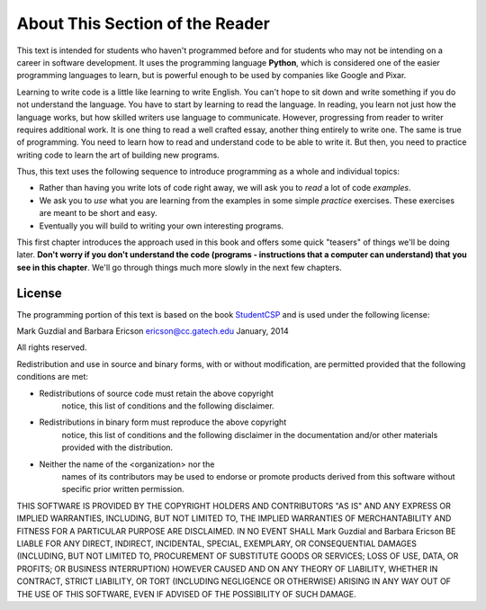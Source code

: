 ..  Copyright (C)  Mark Guzdial, Barbara Ericson, Briana Morrison
    Permission is granted to copy, distribute and/or modify this document
    under the terms of the GNU Free Documentation License, Version 1.3 or
    any later version published by the Free Software Foundation; with
    Invariant Sections being Forward, Prefaces, and Contributor List,
    no Front-Cover Texts, and no Back-Cover Texts.  A copy of the license
    is included in the section entitled "GNU Free Documentation License".

..  shortname:: Chapter: What You Can Do with a Computer
..  description:: Some tidbits of what you can do with a computer

.. setup for automatic question numbering.




.. |runbutton| image:: Figures/run-button.png
    :height: 20px
    :align: top
    :alt: run button

.. |audiobutton| image:: Figures/start-audio-tour.png
    :height: 20px
    :align: top
    :alt: audio tour button


About This Section of the Reader
===================================

.. pseudo_h3:: Philosophy

This text is intended for students who haven't programmed before and for students who may not be intending on a career in software development. It uses the programming language **Python**, which is considered one of the easier programming languages to learn, but is powerful enough to be used by companies like Google and Pixar.  

Learning to write code is a little like learning to write English. You can't hope to sit down and write something if you do not understand the language. You have to start by learning to read the language. In reading, you learn not just how the language works, but how skilled writers use language to communicate. However, progressing from reader to writer requires additional work. It is one thing to read a well crafted essay, another thing entirely to write one. The same is true of programming. You need to learn how to read and understand code to be able to write it. But then, you need to practice writing code to learn the art of building new programs.

Thus, this text uses the following sequence to introduce programming as a whole and individual topics:

- Rather than having you write lots of code right away, we will ask you to *read* a lot of code *examples*.
- We ask you to *use* what you are learning from the examples in some simple *practice* exercises. These exercises are meant to be short and easy.
- Eventually you will build to writing your own interesting programs.

This first chapter introduces the approach used in this book and offers some quick "teasers" of things we'll be doing later.  **Don't worry if you don't understand the code (programs - instructions that a computer can understand) that you see in this chapter**.  We'll go through things much more slowly in the next few chapters.  


License
----------------------------------------------------

The programming portion of this text is based on the book `StudentCSP <https://github.com/RunestoneInteractive/StudentCSP>`__
and is used under the following license:

Mark Guzdial and Barbara Ericson `ericson@cc.gatech.edu <mailto://ericson@cc.gatech.edu>`_ January,
2014

All rights reserved.

Redistribution and use in source and binary forms, with or without
modification, are permitted provided that the following conditions are met:

* Redistributions of source code must retain the above copyright
    notice, this list of conditions and the following disclaimer.
* Redistributions in binary form must reproduce the above copyright
    notice, this list of conditions and the following disclaimer in the
    documentation and/or other materials provided with the distribution.
* Neither the name of the <organization> nor the
    names of its contributors may be used to endorse or promote products
    derived from this software without specific prior written permission.

THIS SOFTWARE IS PROVIDED BY THE COPYRIGHT HOLDERS AND CONTRIBUTORS "AS IS" AND
ANY EXPRESS OR IMPLIED WARRANTIES, INCLUDING, BUT NOT LIMITED TO, THE IMPLIED
WARRANTIES OF MERCHANTABILITY AND FITNESS FOR A PARTICULAR PURPOSE ARE
DISCLAIMED. IN NO EVENT SHALL Mark Guzdial and Barbara Ericson BE LIABLE FOR ANY
DIRECT, INDIRECT, INCIDENTAL, SPECIAL, EXEMPLARY, OR CONSEQUENTIAL DAMAGES
(INCLUDING, BUT NOT LIMITED TO, PROCUREMENT OF SUBSTITUTE GOODS OR SERVICES;
LOSS OF USE, DATA, OR PROFITS; OR BUSINESS INTERRUPTION) HOWEVER CAUSED AND
ON ANY THEORY OF LIABILITY, WHETHER IN CONTRACT, STRICT LIABILITY, OR TORT
(INCLUDING NEGLIGENCE OR OTHERWISE) ARISING IN ANY WAY OUT OF THE USE OF THIS
SOFTWARE, EVEN IF ADVISED OF THE POSSIBILITY OF SUCH DAMAGE.
